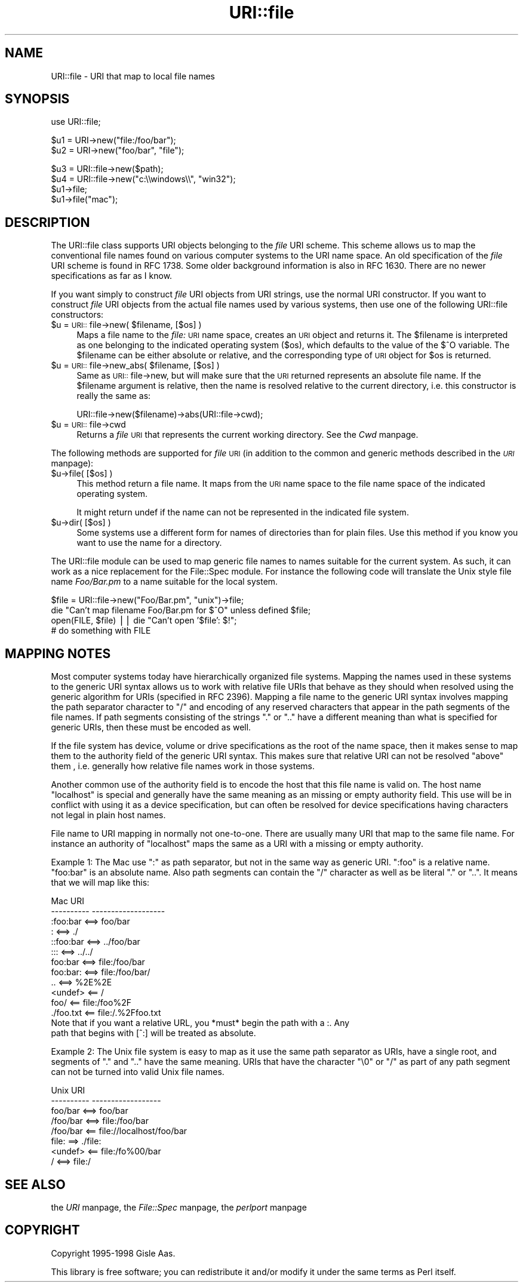 .rn '' }`
''' $RCSfile$$Revision$$Date$
'''
''' $Log$
'''
.de Sh
.br
.if t .Sp
.ne 5
.PP
\fB\\$1\fR
.PP
..
.de Sp
.if t .sp .5v
.if n .sp
..
.de Ip
.br
.ie \\n(.$>=3 .ne \\$3
.el .ne 3
.IP "\\$1" \\$2
..
.de Vb
.ft CW
.nf
.ne \\$1
..
.de Ve
.ft R

.fi
..
'''
'''
'''     Set up \*(-- to give an unbreakable dash;
'''     string Tr holds user defined translation string.
'''     Bell System Logo is used as a dummy character.
'''
.tr \(*W-|\(bv\*(Tr
.ie n \{\
.ds -- \(*W-
.ds PI pi
.if (\n(.H=4u)&(1m=24u) .ds -- \(*W\h'-12u'\(*W\h'-12u'-\" diablo 10 pitch
.if (\n(.H=4u)&(1m=20u) .ds -- \(*W\h'-12u'\(*W\h'-8u'-\" diablo 12 pitch
.ds L" ""
.ds R" ""
'''   \*(M", \*(S", \*(N" and \*(T" are the equivalent of
'''   \*(L" and \*(R", except that they are used on ".xx" lines,
'''   such as .IP and .SH, which do another additional levels of
'''   double-quote interpretation
.ds M" """
.ds S" """
.ds N" """""
.ds T" """""
.ds L' '
.ds R' '
.ds M' '
.ds S' '
.ds N' '
.ds T' '
'br\}
.el\{\
.ds -- \(em\|
.tr \*(Tr
.ds L" ``
.ds R" ''
.ds M" ``
.ds S" ''
.ds N" ``
.ds T" ''
.ds L' `
.ds R' '
.ds M' `
.ds S' '
.ds N' `
.ds T' '
.ds PI \(*p
'br\}
.\"	If the F register is turned on, we'll generate
.\"	index entries out stderr for the following things:
.\"		TH	Title 
.\"		SH	Header
.\"		Sh	Subsection 
.\"		Ip	Item
.\"		X<>	Xref  (embedded
.\"	Of course, you have to process the output yourself
.\"	in some meaninful fashion.
.if \nF \{
.de IX
.tm Index:\\$1\t\\n%\t"\\$2"
..
.nr % 0
.rr F
.\}
.TH URI::file 3 "perl 5.007, patch 00" "7/Apr/100" "User Contributed Perl Documentation"
.UC
.if n .hy 0
.if n .na
.ds C+ C\v'-.1v'\h'-1p'\s-2+\h'-1p'+\s0\v'.1v'\h'-1p'
.de CQ          \" put $1 in typewriter font
.ft CW
'if n "\c
'if t \\&\\$1\c
'if n \\&\\$1\c
'if n \&"
\\&\\$2 \\$3 \\$4 \\$5 \\$6 \\$7
'.ft R
..
.\" @(#)ms.acc 1.5 88/02/08 SMI; from UCB 4.2
.	\" AM - accent mark definitions
.bd B 3
.	\" fudge factors for nroff and troff
.if n \{\
.	ds #H 0
.	ds #V .8m
.	ds #F .3m
.	ds #[ \f1
.	ds #] \fP
.\}
.if t \{\
.	ds #H ((1u-(\\\\n(.fu%2u))*.13m)
.	ds #V .6m
.	ds #F 0
.	ds #[ \&
.	ds #] \&
.\}
.	\" simple accents for nroff and troff
.if n \{\
.	ds ' \&
.	ds ` \&
.	ds ^ \&
.	ds , \&
.	ds ~ ~
.	ds ? ?
.	ds ! !
.	ds /
.	ds q
.\}
.if t \{\
.	ds ' \\k:\h'-(\\n(.wu*8/10-\*(#H)'\'\h"|\\n:u"
.	ds ` \\k:\h'-(\\n(.wu*8/10-\*(#H)'\`\h'|\\n:u'
.	ds ^ \\k:\h'-(\\n(.wu*10/11-\*(#H)'^\h'|\\n:u'
.	ds , \\k:\h'-(\\n(.wu*8/10)',\h'|\\n:u'
.	ds ~ \\k:\h'-(\\n(.wu-\*(#H-.1m)'~\h'|\\n:u'
.	ds ? \s-2c\h'-\w'c'u*7/10'\u\h'\*(#H'\zi\d\s+2\h'\w'c'u*8/10'
.	ds ! \s-2\(or\s+2\h'-\w'\(or'u'\v'-.8m'.\v'.8m'
.	ds / \\k:\h'-(\\n(.wu*8/10-\*(#H)'\z\(sl\h'|\\n:u'
.	ds q o\h'-\w'o'u*8/10'\s-4\v'.4m'\z\(*i\v'-.4m'\s+4\h'\w'o'u*8/10'
.\}
.	\" troff and (daisy-wheel) nroff accents
.ds : \\k:\h'-(\\n(.wu*8/10-\*(#H+.1m+\*(#F)'\v'-\*(#V'\z.\h'.2m+\*(#F'.\h'|\\n:u'\v'\*(#V'
.ds 8 \h'\*(#H'\(*b\h'-\*(#H'
.ds v \\k:\h'-(\\n(.wu*9/10-\*(#H)'\v'-\*(#V'\*(#[\s-4v\s0\v'\*(#V'\h'|\\n:u'\*(#]
.ds _ \\k:\h'-(\\n(.wu*9/10-\*(#H+(\*(#F*2/3))'\v'-.4m'\z\(hy\v'.4m'\h'|\\n:u'
.ds . \\k:\h'-(\\n(.wu*8/10)'\v'\*(#V*4/10'\z.\v'-\*(#V*4/10'\h'|\\n:u'
.ds 3 \*(#[\v'.2m'\s-2\&3\s0\v'-.2m'\*(#]
.ds o \\k:\h'-(\\n(.wu+\w'\(de'u-\*(#H)/2u'\v'-.3n'\*(#[\z\(de\v'.3n'\h'|\\n:u'\*(#]
.ds d- \h'\*(#H'\(pd\h'-\w'~'u'\v'-.25m'\f2\(hy\fP\v'.25m'\h'-\*(#H'
.ds D- D\\k:\h'-\w'D'u'\v'-.11m'\z\(hy\v'.11m'\h'|\\n:u'
.ds th \*(#[\v'.3m'\s+1I\s-1\v'-.3m'\h'-(\w'I'u*2/3)'\s-1o\s+1\*(#]
.ds Th \*(#[\s+2I\s-2\h'-\w'I'u*3/5'\v'-.3m'o\v'.3m'\*(#]
.ds ae a\h'-(\w'a'u*4/10)'e
.ds Ae A\h'-(\w'A'u*4/10)'E
.ds oe o\h'-(\w'o'u*4/10)'e
.ds Oe O\h'-(\w'O'u*4/10)'E
.	\" corrections for vroff
.if v .ds ~ \\k:\h'-(\\n(.wu*9/10-\*(#H)'\s-2\u~\d\s+2\h'|\\n:u'
.if v .ds ^ \\k:\h'-(\\n(.wu*10/11-\*(#H)'\v'-.4m'^\v'.4m'\h'|\\n:u'
.	\" for low resolution devices (crt and lpr)
.if \n(.H>23 .if \n(.V>19 \
\{\
.	ds : e
.	ds 8 ss
.	ds v \h'-1'\o'\(aa\(ga'
.	ds _ \h'-1'^
.	ds . \h'-1'.
.	ds 3 3
.	ds o a
.	ds d- d\h'-1'\(ga
.	ds D- D\h'-1'\(hy
.	ds th \o'bp'
.	ds Th \o'LP'
.	ds ae ae
.	ds Ae AE
.	ds oe oe
.	ds Oe OE
.\}
.rm #[ #] #H #V #F C
.SH "NAME"
URI::file \- URI that map to local file names
.SH "SYNOPSIS"
.PP
.Vb 1
\& use URI::file;
.Ve
.Vb 2
\& $u1 = URI->new("file:/foo/bar");
\& $u2 = URI->new("foo/bar", "file");
.Ve
.Vb 5
\& $u3 = URI::file->new($path);
\& $u4 = URI::file->new("c:\e\ewindows\e\e", "win32");
\& 
\& $u1->file;
\& $u1->file("mac");
.Ve
.SH "DESCRIPTION"
The \f(CWURI::file\fR class supports \f(CWURI\fR objects belonging to the \fIfile\fR
URI scheme.  This scheme allows us to map the conventional file names
found on various computer systems to the URI name space.  An old
specification of the \fIfile\fR URI scheme is found in RFC 1738.  Some
older background information is also in RFC 1630. There are no newer
specifications as far as I know.
.PP
If you want simply to construct \fIfile\fR URI objects from URI strings,
use the normal \f(CWURI\fR constructor.  If you want to construct \fIfile\fR
URI objects from the actual file names used by various systems, then
use one of the following \f(CWURI::file\fR constructors:
.Ip "$u = \s-1URI::\s0file->new( $filename, [$os] )" 4
Maps a file name to the \fIfile:\fR \s-1URI\s0 name space, creates an \s-1URI\s0 object
and returns it.  The \f(CW$filename\fR is interpreted as one belonging to the
indicated operating system ($os), which defaults to the value of the
$^O variable.  The \f(CW$filename\fR can be either absolute or relative, and
the corresponding type of \s-1URI\s0 object for \f(CW$os\fR is returned.
.Ip "$u = \s-1URI::\s0file->new_abs( $filename, [$os] )" 4
Same as \s-1URI::\s0file->new, but will make sure that the \s-1URI\s0 returned
represents an absolute file name.  If the \f(CW$filename\fR argument is
relative, then the name is resolved relative to the current directory,
i.e. this constructor is really the same as:
.Sp
.Vb 1
\&  URI::file->new($filename)->abs(URI::file->cwd);
.Ve
.Ip "$u = \s-1URI::\s0file->cwd" 4
Returns a \fIfile\fR \s-1URI\s0 that represents the current working directory.
See the \fICwd\fR manpage.
.PP
The following methods are supported for \fIfile\fR \s-1URI\s0 (in addition to
the common and generic methods described in the \fI\s-1URI\s0\fR manpage):
.Ip "$u->file( [$os] )" 4
This method return a file name.  It maps from the \s-1URI\s0 name space
to the file name space of the indicated operating system.
.Sp
It might return \f(CWundef\fR if the name can not be represented in the
indicated file system.
.Ip "$u->dir( [$os] )" 4
Some systems use a different form for names of directories than for plain
files.  Use this method if you know you want to use the name for
a directory.
.PP
The \f(CWURI::file\fR module can be used to map generic file names to names
suitable for the current system.  As such, it can work as a nice
replacement for the \f(CWFile::Spec\fR module.  For instance the following
code will translate the Unix style file name \fIFoo/Bar.pm\fR to a name
suitable for the local system.
.PP
.Vb 4
\&  $file = URI::file->new("Foo/Bar.pm", "unix")->file;
\&  die "Can't map filename Foo/Bar.pm for $^O" unless defined $file;
\&  open(FILE, $file) || die "Can't open '$file': $!";
\&  # do something with FILE
.Ve
.SH "MAPPING NOTES"
Most computer systems today have hierarchically organized file systems.
Mapping the names used in these systems to the generic URI syntax
allows us to work with relative file URIs that behave as they should
when resolved using the generic algorithm for URIs (specified in RFC
2396).  Mapping a file name to the generic URI syntax involves mapping
the path separator character to \*(L"/\*(R" and encoding of any reserved
characters that appear in the path segments of the file names.  If
path segments consisting of the strings \*(L".\*(R" or \*(L"..\*(R" have a
different meaning than what is specified for generic URIs, then these
must be encoded as well.
.PP
If the file system has device, volume or drive specifications as
the root of the name space, then it makes sense to map them to the
authority field of the generic URI syntax.  This makes sure that
relative URI can not be resolved \*(L"above\*(R" them , i.e. generally how
relative file names work in those systems.
.PP
Another common use of the authority field is to encode the host that
this file name is valid on.  The host name \*(L"localhost\*(R" is special and
generally have the same meaning as an missing or empty authority
field.  This use will be in conflict with using it as a device
specification, but can often be resolved for device specifications
having characters not legal in plain host names.
.PP
File name to URI mapping in normally not one-to-one.  There are
usually many URI that map to the same file name.  For instance an
authority of \*(L"localhost\*(R" maps the same as a URI with a missing or empty
authority.
.PP
Example 1: The Mac use \*(L":\*(R" as path separator, but not in the same way
as generic URI. \*(L":foo\*(R" is a relative name.  \*(L"foo:bar\*(R" is an absolute
name.  Also path segments can contain the \*(L"/\*(R" character as well as be
literal \*(L".\*(R" or \*(L"..\*(R".  It means that we will map like this:
.PP
.Vb 15
\&  Mac                   URI
\&  ----------            -------------------
\&  :foo:bar     <==>     foo/bar
\&  :            <==>     ./
\&  ::foo:bar    <==>     ../foo/bar
\&  :::          <==>     ../../
\&  foo:bar      <==>     file:/foo/bar
\&  foo:bar:     <==>     file:/foo/bar/
\&  ..           <==>     %2E%2E
\&  <undef>      <==      /
\&  foo/         <==      file:/foo%2F
\&  ./foo.txt    <==      file:/.%2Ffoo.txt
\&  
\&Note that if you want a relative URL, you *must* begin the path with a :.  Any
\&path that begins with [^:] will be treated as absolute.
.Ve
Example 2: The Unix file system is easy to map as it use the same path
separator as URIs, have a single root, and segments of \*(L".\*(R" and \*(L"..\*(R"
have the same meaning.  URIs that have the character \*(L"\e0\*(R" or \*(L"/\*(R" as
part of any path segment can not be turned into valid Unix file names.
.PP
.Vb 8
\&  Unix                  URI
\&  ----------            ------------------
\&  foo/bar      <==>     foo/bar
\&  /foo/bar     <==>     file:/foo/bar
\&  /foo/bar     <==      file://localhost/foo/bar
\&  file:         ==>     ./file:
\&  <undef>      <==      file:/fo%00/bar
\&  /            <==>     file:/
.Ve
.SH "SEE ALSO"
the \fIURI\fR manpage, the \fIFile::Spec\fR manpage, the \fIperlport\fR manpage
.SH "COPYRIGHT"
Copyright 1995-1998 Gisle Aas.
.PP
This library is free software; you can redistribute it and/or
modify it under the same terms as Perl itself.

.rn }` ''
.IX Title "URI::file 3"
.IX Name "URI::file - URI that map to local file names"

.IX Header "NAME"

.IX Header "SYNOPSIS"

.IX Header "DESCRIPTION"

.IX Item "$u = \s-1URI::\s0file->new( $filename, [$os] )"

.IX Item "$u = \s-1URI::\s0file->new_abs( $filename, [$os] )"

.IX Item "$u = \s-1URI::\s0file->cwd"

.IX Item "$u->file( [$os] )"

.IX Item "$u->dir( [$os] )"

.IX Header "MAPPING NOTES"

.IX Header "SEE ALSO"

.IX Header "COPYRIGHT"

